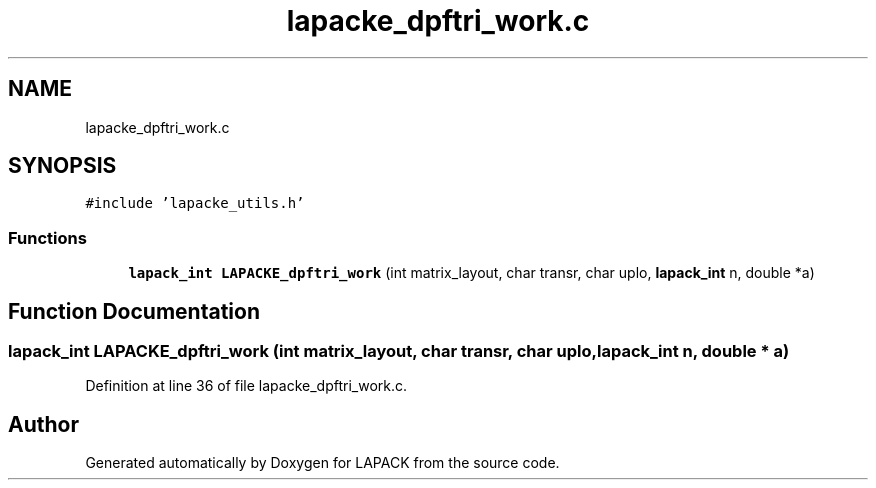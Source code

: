 .TH "lapacke_dpftri_work.c" 3 "Tue Nov 14 2017" "Version 3.8.0" "LAPACK" \" -*- nroff -*-
.ad l
.nh
.SH NAME
lapacke_dpftri_work.c
.SH SYNOPSIS
.br
.PP
\fC#include 'lapacke_utils\&.h'\fP
.br

.SS "Functions"

.in +1c
.ti -1c
.RI "\fBlapack_int\fP \fBLAPACKE_dpftri_work\fP (int matrix_layout, char transr, char uplo, \fBlapack_int\fP n, double *a)"
.br
.in -1c
.SH "Function Documentation"
.PP 
.SS "\fBlapack_int\fP LAPACKE_dpftri_work (int matrix_layout, char transr, char uplo, \fBlapack_int\fP n, double * a)"

.PP
Definition at line 36 of file lapacke_dpftri_work\&.c\&.
.SH "Author"
.PP 
Generated automatically by Doxygen for LAPACK from the source code\&.
